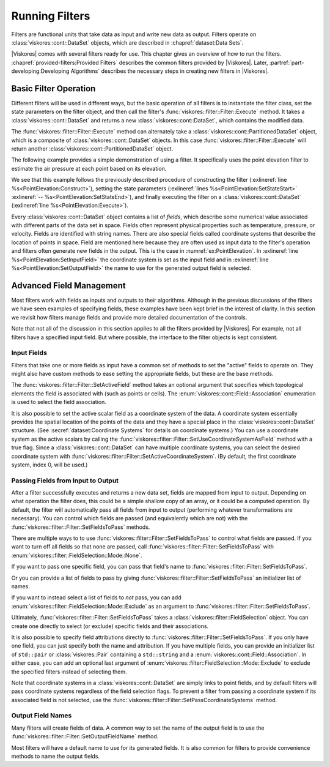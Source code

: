==============================
Running Filters
==============================

.. index:: filter

Filters are functional units that take data as input and write new data as output.
Filters operate on :class:`viskores::cont::DataSet` objects, which are described in :chapref:`dataset:Data Sets`.

.. didyouknow::
   The structure of filters in |Viskores| is significantly simpler than their counterparts in VTK.
   VTK filters are arranged in a dataflow network (a.k.a. a visualization pipeline) and execution management is handled automatically.
   In contrast, |Viskores| filters are simple imperative units, which are simply called with input data and return output data.

|Viskores| comes with several filters ready for use.
This chapter gives an overview of how to run the filters.
:chapref:`provided-filters:Provided Filters` describes the common filters provided by |Viskores|.
Later, :partref:`part-developing:Developing Algorithms` describes the necessary steps in creating new filters in |Viskores|.


------------------------------
Basic Filter Operation
------------------------------

Different filters will be used in different ways, but the basic operation of all filters is to instantiate the filter class, set the state parameters on the filter object, and then call the filter's :func:`viskores::filter::Filter::Execute` method.
It takes a :class:`viskores::cont::DataSet` and returns a new :class:`viskores::cont::DataSet`, which contains the modified data.

.. doxygenfunction:: viskores::filter::Filter::Execute(const viskores::cont::DataSet&)

The :func:`viskores::filter::Filter::Execute` method can alternately take a :class:`viskores::cont::PartitionedDataSet` object, which is a composite of :class:`viskores::cont::DataSet` objects.
In this case :func:`viskores::filter::Filter::Execute` will return another :class:`viskores::cont::PartitionedDataSet` object.

.. doxygenfunction:: viskores::filter::Filter::Execute(const viskores::cont::PartitionedDataSet&)

The following example provides a simple demonstration of using a filter.
It specifically uses the point elevation filter to estimate the air pressure at each point based on its elevation.

.. load-example:: PointElevation
   :file: GuideExampleProvidedFilters.cxx
   :caption: Using :class:`viskores::filter::field_transform::PointElevation` to estiate air pressure.

We see that this example follows the previously described procedure of constructing the filter (:exlineref:`line %s<PointElevation:Construct>`), setting the state parameters (:exlineref:`lines %s<PointElevation:SetStateStart>` :exlineref:`-- %s<PointElevation:SetStateEnd>`), and finally executing the filter on a :class:`viskores::cont::DataSet` (:exlineref:`line %s<PointElevation:Execute>`).

.. index:: field

Every :class:`viskores::cont::DataSet` object contains a list of *fields*, which describe some numerical value associated with different parts of the data set in space.
Fields often represent physical properties such as temperature, pressure, or velocity.
Fields are identified with string names.
There are also special fields called coordinate systems that describe the location of points in space.
Field are mentioned here because they are often used as input data to the filter's operation and filters often generate new fields in the output.
This is the case in :numref:`ex:PointElevation`.
In :exlineref:`line %s<PointElevation:SetInputField>` the coordinate system is set as the input field and in :exlineref:`line %s<PointElevation:SetOutputField>` the name to use for the generated output field is selected.


------------------------------
Advanced Field Management
------------------------------

.. index::
   double: filter; fields

Most filters work with fields as inputs and outputs to their algorithms.
Although in the previous discussions of the filters we have seen examples of specifying fields, these examples have been kept brief in the interest of clarity.
In this section we revisit how filters manage fields and provide more detailed documentation of the controls.

Note that not all of the discussion in this section applies to all the filters provided by |Viskores|.
For example, not all filters have a specified input field.
But where possible, the interface to the filter objects is kept consistent.

Input Fields
==============================

.. index::
   triple: filter; input; fields

Filters that take one or more fields as input have a common set of methods to set the "active" fields to operate on.
They might also have custom methods to ease setting the appropriate fields, but these are the base methods.

.. doxygenfunction:: viskores::filter::Filter::SetActiveField(const std::string&, viskores::cont::Field::Association)

.. doxygenfunction:: viskores::filter::Filter::SetActiveField(viskores::IdComponent, const std::string&, viskores::cont::Field::Association)

.. doxygenfunction:: viskores::filter::Filter::GetActiveFieldName

.. doxygenfunction:: viskores::filter::Filter::GetActiveFieldAssociation

.. doxygenfunction:: viskores::filter::Filter::SetActiveCoordinateSystem(viskores::Id)

.. doxygenfunction:: viskores::filter::Filter::SetActiveCoordinateSystem(viskores::IdComponent, viskores::Id)

.. doxygenfunction:: viskores::filter::Filter::GetActiveCoordinateSystemIndex

.. doxygenfunction:: viskores::filter::Filter::SetUseCoordinateSystemAsField(bool)

.. doxygenfunction:: viskores::filter::Filter::SetUseCoordinateSystemAsField(viskores::IdComponent, bool)

.. doxygenfunction:: viskores::filter::Filter::GetUseCoordinateSystemAsField

.. doxygenfunction:: viskores::filter::Filter::GetNumberOfActiveFields

The :func:`viskores::filter::Filter::SetActiveField` method takes an optional argument that specifies which topological elements the field is associated with (such as points or cells).
The :enum:`viskores::cont::Field::Association` enumeration is used to select the field association.

.. load-example:: SetActiveFieldWithAssociation
   :file: GuideExampleProvidedFilters.cxx
   :caption: Setting a field's active filter with an association.

.. commonerrors::
   It is possible to have two fields with the same name that are only differentiable by the association.
   That is, you could have a point field and a cell field with different data but the same name.
   Thus, it is best practice to specify the field association when possible.
   Likewise, it is poor practice to have two fields with the same name, particularly if the data are not equivalent in some way.
   It is often the case that fields are selected without an association.

It is also possible to set the active scalar field as a coordinate system of the data.
A coordinate system essentially provides the spatial location of the points of the data and they have a special place in the :class:`viskores::cont::DataSet` structure.
(See :secref:`dataset:Coordinate Systems` for details on coordinate systems.)
You can use a coordinate system as the active scalars by calling the :func:`viskores::filter::Filter::SetUseCoordinateSystemAsField` method with a true flag.
Since a :class:`viskores::cont::DataSet` can have multiple coordinate systems, you can select the desired coordinate system with :func:`viskores::filter::Filter::SetActiveCoordinateSystem`.
(By default, the first coordinate system, index 0, will be used.)

.. load-example:: SetCoordinateSystem
   :file: GuideExampleProvidedFilters.cxx
   :caption: Setting the active coordinate system.

Passing Fields from Input to Output
========================================

.. index::
   triple: filter; passing; fields

After a filter successfully executes and returns a new data set, fields are mapped from input to output.
Depending on what operation the filter does, this could be a simple shallow copy of an array, or it could be a computed operation.
By default, the filter will automatically pass all fields from input to output (performing whatever transformations are necessary).
You can control which fields are passed (and equivalently which are not) with the :func:`viskores::filter::Filter::SetFieldsToPass` methods.

.. doxygenfunction:: viskores::filter::Filter::SetFieldsToPass(viskores::filter::FieldSelection&&)

.. doxygenfunction:: viskores::filter::Filter::GetFieldsToPass() const
.. doxygenfunction:: viskores::filter::Filter::GetFieldsToPass()

There are multiple ways to to use :func:`viskores::filter::Filter::SetFieldsToPass` to control what fields are passed.
If you want to turn off all fields so that none are passed, call :func:`viskores::filter::Filter::SetFieldsToPass` with :enum:`viskores::filter::FieldSelection::Mode::None`.

.. load-example:: PassNoFields
   :file: GuideExampleProvidedFilters.cxx
   :caption: Turning off the passing of all fields when executing a filter.

If you want to pass one specific field, you can pass that field's name to :func:`viskores::filter::Filter::SetFieldsToPass`.

.. doxygenfunction:: viskores::filter::Filter::SetFieldsToPass(const std::string&, viskores::filter::FieldSelection::Mode)
.. doxygenfunction:: viskores::filter::Filter::SetFieldsToPass(const std::string&, viskores::cont::Field::Association, viskores::filter::FieldSelection::Mode)

.. load-example:: PassOneField
   :file: GuideExampleProvidedFilters.cxx
   :caption: Setting one field to pass by name.

Or you can provide a list of fields to pass by giving :func:`viskores::filter::Filter::SetFieldsToPass` an initializer list of names.

.. doxygenfunction:: viskores::filter::Filter::SetFieldsToPass(std::initializer_list<std::string>, viskores::filter::FieldSelection::Mode)

.. load-example:: PassListOfFields
   :file: GuideExampleProvidedFilters.cxx
   :caption: Using a list of fields for a filter to pass.

If you want to instead select a list of fields to *not* pass, you can add :enum:`viskores::filter::FieldSelection::Mode::Exclude` as an argument to :func:`viskores::filter::Filter::SetFieldsToPass`.

.. load-example:: PassExcludeFields
   :file: GuideExampleProvidedFilters.cxx
   :caption: Excluding a list of fields for a filter to pass.

Ultimately, :func:`viskores::filter::Filter::SetFieldsToPass` takes a :class:`viskores::filter::FieldSelection` object.
You can create one directly to select (or exclude) specific fields and their associations.

.. doxygenclass:: viskores::filter::FieldSelection
   :members:

.. load-example:: FieldSelection
   :file: GuideExampleProvidedFilters.cxx
   :caption: Using :class:`viskores::filter::FieldSelection` to select cells to pass.

It is also possible to specify field attributions directly to :func:`viskores::filter::Filter::SetFieldsToPass`.
If you only have one field, you can just specify both the name and attribution.
If you have multiple fields, you can provide an initializer list of ``std::pair`` or :class:`viskores::Pair` containing a ``std::string`` and a :enum:`viskores::cont::Field::Association`.
In either case, you can add an optional last argument of :enum:`viskores::filter::FieldSelection::Mode::Exclude` to exclude the specified filters instead of selecting them.

.. doxygenfunction:: viskores::filter::Filter::SetFieldsToPass(std::initializer_list<std::pair<std::string, viskores::cont::Field::Association>>, viskores::filter::FieldSelection::Mode)

.. load-example:: PassFieldAndAssociation
   :file: GuideExampleProvidedFilters.cxx
   :caption: Selecting one field and its association for a filter to pass.

.. load-example:: PassListOfFieldsAndAssociations
   :file: GuideExampleProvidedFilters.cxx
   :caption: Selecting a list of fields and their associations for a filter to pass.

Note that coordinate systems in a :class:`viskores::cont::DataSet` are simply links to point fields, and by default filters will pass coordinate systems regardless of the field selection flags.
To prevent a filter from passing a coordinate system if its associated field is not selected, use the :func:`viskores::filter::Filter::SetPassCoordinateSystems` method.

.. doxygenfunction:: viskores::filter::Filter::SetPassCoordinateSystems

.. doxygenfunction:: viskores::filter::Filter::GetPassCoordinateSystems

.. load-example:: PassNoCoordinates
   :file: GuideExampleProvidedFilters.cxx
   :caption: Turning off the automatic selection of fields associated with a :class:`viskores::cont::DataSet`'s coordinate system.

Output Field Names
==============================

Many filters will create fields of data.
A common way to set the name of the output field is to use the :func:`viskores::filter::Filter::SetOutputFieldName` method.

.. doxygenfunction:: viskores::filter::Filter::SetOutputFieldName

.. doxygenfunction:: viskores::filter::Filter::GetOutputFieldName

Most filters will have a default name to use for its generated fields.
It is also common for filters to provide convenience methods to name the output fields.

